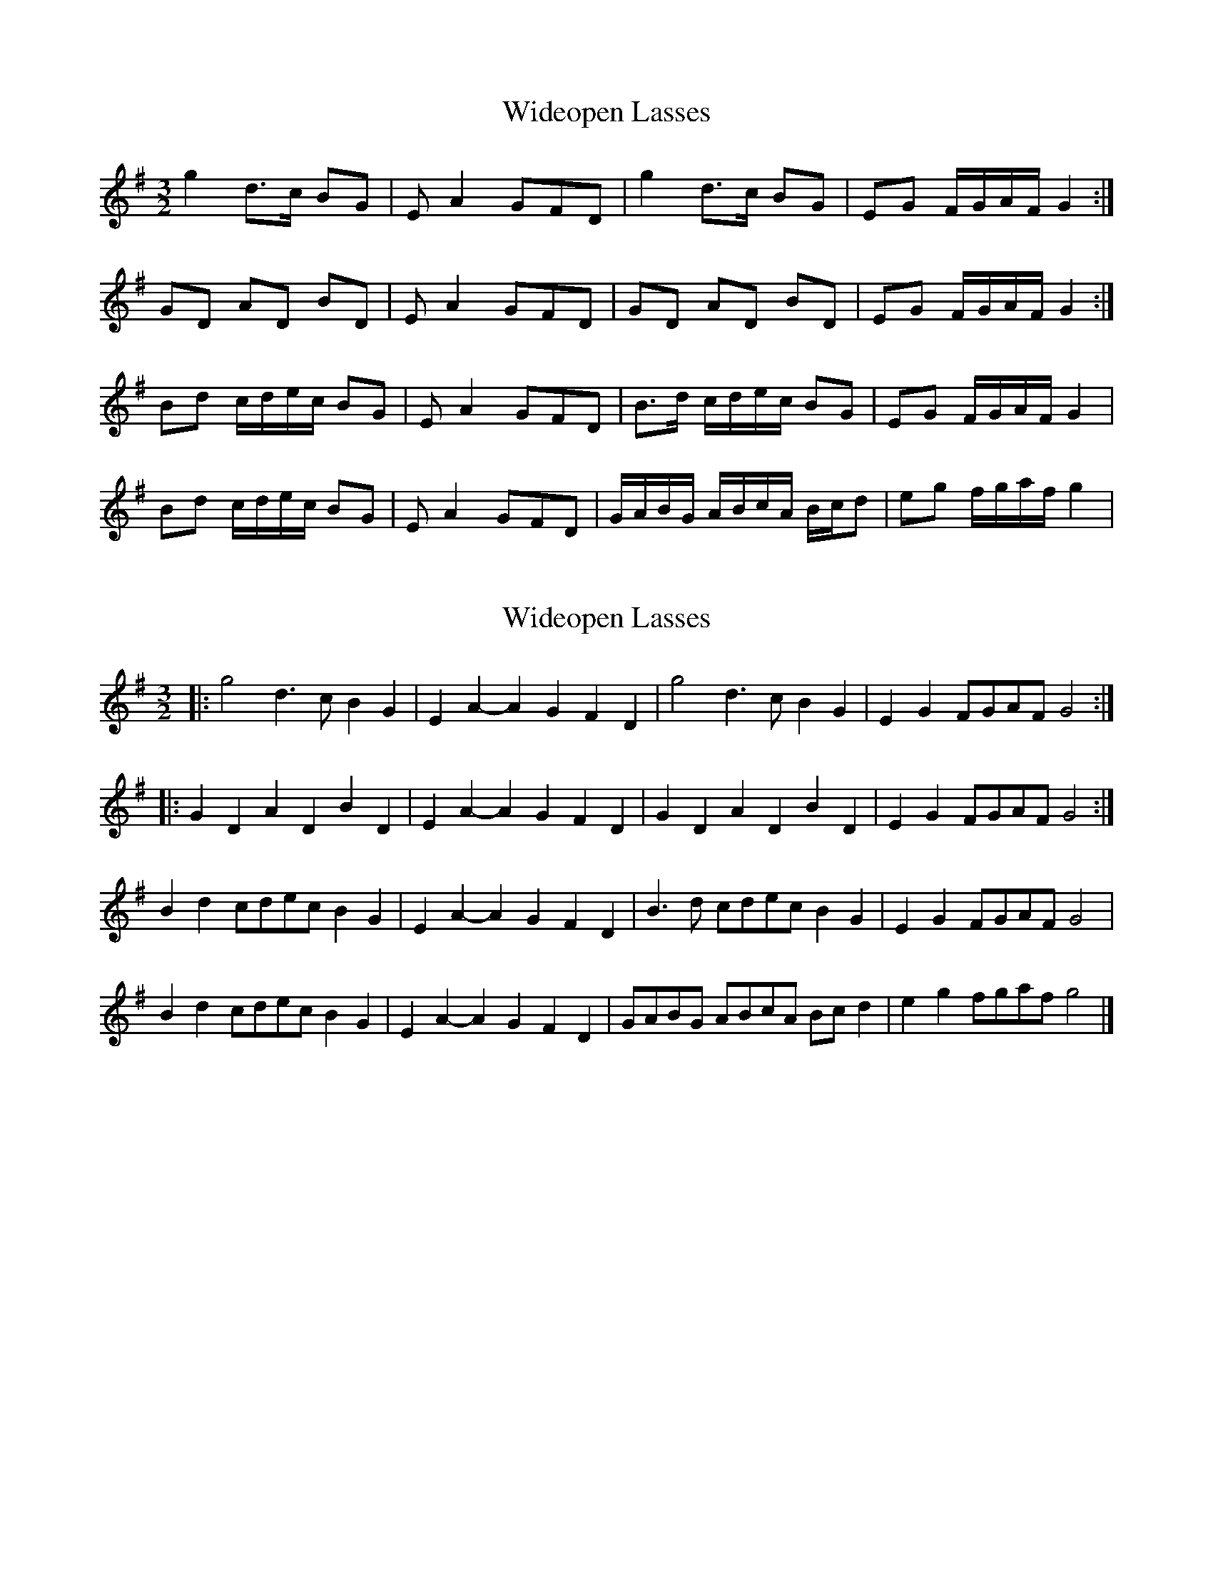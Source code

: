 X: 1
T: Wideopen Lasses
Z: bellows boy
S: https://thesession.org/tunes/4227#setting4227
R: three-two
M: 3/2
L: 1/8
K: Gmaj
g2 d>c BG|EA2GFD|g2 d>c BG|EG F/G/A/F/ G2:|
GD AD BD|EA2GFD|GD AD BD|EG F/G/A/F/ G2:|
Bd c/d/e/c/ BG|EA2GFD|B>d c/d/e/c/ BG|EG F/G/A/F/ G2|
Bd c/d/e/c/ BG|EA2GFD|G/A/B/G/ A/B/c/A/ B/c/d|eg f/g/a/f/ g2|
X: 2
T: Wideopen Lasses
Z: ceolachan
S: https://thesession.org/tunes/4227#setting20992
R: three-two
M: 3/2
L: 1/8
K: Gmaj
|: g4 d3c B2G2 | E2A2- A2G2 F2D2 | g4 d3c B2G2 | E2G2 FGAF G4 :|
|: G2D2 A2D2 B2D2 | E2A2- A2G2 F2D2 | G2D2 A2D2 B2D2 | E2G2 FGAF G4 :|
B2d2 cdec B2G2 | E2A2- A2G2 F2D2 | B3d cdec B2G2 | E2G2 FGAF G4 |
B2d2 cdec B2G2 | E2A2- A2G2 F2D2 | GABG ABcA Bcd2 | e2g2 fgaf g4 |]
